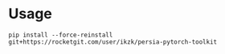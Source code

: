 * Usage

: pip install --force-reinstall git+https://rocketgit.com/user/ikzk/persia-pytorch-toolkit
